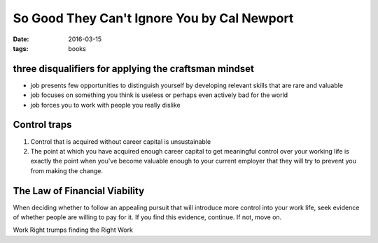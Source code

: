 So Good They Can't Ignore You by Cal Newport
============================================
:date: 2016-03-15
:tags: books

three disqualifiers for applying the craftsman mindset
-------------------------------------------------------
- job presents few opportunities to distinguish yourself by developing relevant skills that are rare and valuable
- job focuses on something you think is useless or perhaps even actively bad for the world
- job forces you to work with people you really dislike

Control traps
-------------
1. Control that is acquired without career capital is unsustainable
2. The point at which you have acquired enough career capital to get meaningful control over your working life is exactly the point when you've become valuable enough to your current employer that they will try to prevent you from making the change.

The Law of Financial Viability
------------------------------
When deciding whether to follow an appealing pursuit that will introduce more
control into your work life, seek evidence of whether people are willing to pay
for it. If you find this evidence, continue. If not, move on.

Work Right trumps finding the Right Work
